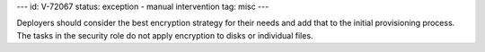---
id: V-72067
status: exception - manual intervention
tag: misc
---

Deployers should consider the best encryption strategy for their needs and add
that to the initial provisioning process. The tasks in the security role do not
apply encryption to disks or individual files.
